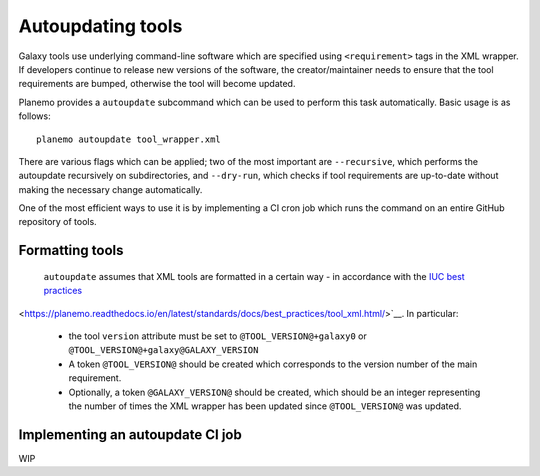 .. _shed:

=============================
Autoupdating tools
=============================

Galaxy tools use underlying command-line software which are specified using ``<requirement>`` tags in the XML wrapper. If developers continue to release new versions of the software, the creator/maintainer needs to ensure that the tool requirements are bumped, otherwise the tool will become updated.

Planemo provides a ``autoupdate`` subcommand which can be used to perform this task automatically. Basic usage is as follows:

::

    planemo autoupdate tool_wrapper.xml

There are various flags which can be applied; two of the most important are ``--recursive``, which performs the autoupdate recursively on subdirectories, and ``--dry-run``, which checks if tool requirements are up-to-date without making the necessary change automatically.

One of the most efficient ways to use it is by implementing a CI cron job which runs the command on an entire GitHub repository of tools.

Formatting tools
=============================

 ``autoupdate`` assumes that XML tools are formatted in a certain way - in accordance with the `IUC best practices`_

<https://planemo.readthedocs.io/en/latest/standards/docs/best_practices/tool_xml.html/>`__. In particular:

  - the tool ``version`` attribute must be set to ``@TOOL_VERSION@+galaxy0`` or ``@TOOL_VERSION@+galaxy@GALAXY_VERSION``
  - A token ``@TOOL_VERSION@`` should be created which corresponds to the version number of the main requirement.
  - Optionally, a token ``@GALAXY_VERSION@`` should be created, which should be an integer representing the number of times the XML wrapper has been updated since ``@TOOL_VERSION@`` was updated.


Implementing an autoupdate CI job
=============================

WIP

.. _IUC best practices: https://galaxy-iuc-standards.readthedocs.io/en/latest/best_practices/tool_xml.html
